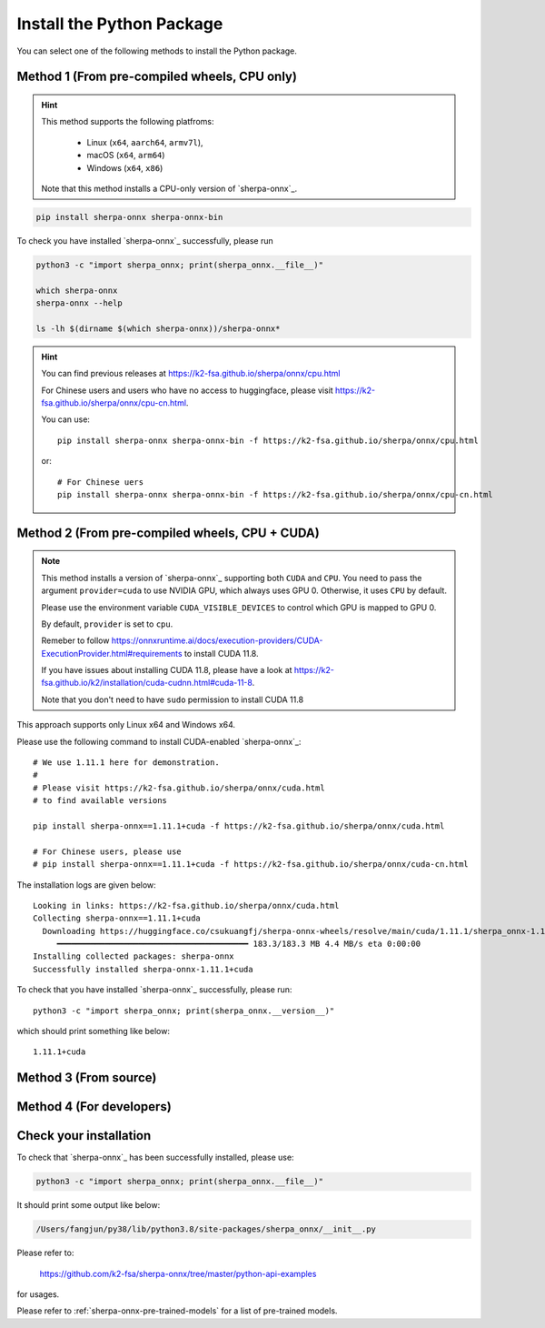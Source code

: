 .. _install_sherpa_onnx_python:

Install the Python Package
==========================

You can select one of the following methods to install the Python package.

Method 1 (From pre-compiled wheels, CPU only)
---------------------------------------------

.. hint::

  This method supports the following platfroms:

    - Linux (``x64``, ``aarch64``, ``armv7l``),
    - macOS (``x64``, ``arm64``)
    - Windows (``x64``, ``x86``)

  Note that this method installs a CPU-only version of `sherpa-onnx`_.

.. code-block:: bash

  pip install sherpa-onnx sherpa-onnx-bin

To check you have installed `sherpa-onnx`_ successfully, please run

.. code-block:: bash

  python3 -c "import sherpa_onnx; print(sherpa_onnx.__file__)"

  which sherpa-onnx
  sherpa-onnx --help

  ls -lh $(dirname $(which sherpa-onnx))/sherpa-onnx*

.. hint::

   You can find previous releases at
   `<https://k2-fsa.github.io/sherpa/onnx/cpu.html>`_

   For Chinese users and users who have no access to huggingface, please visit
   `<https://k2-fsa.github.io/sherpa/onnx/cpu-cn.html>`_.

   You can use::

    pip install sherpa-onnx sherpa-onnx-bin -f https://k2-fsa.github.io/sherpa/onnx/cpu.html

   or::

    # For Chinese uers
    pip install sherpa-onnx sherpa-onnx-bin -f https://k2-fsa.github.io/sherpa/onnx/cpu-cn.html

Method 2 (From pre-compiled wheels, CPU + CUDA)
------------------------------------------------

.. note::

   This method installs a version of `sherpa-onnx`_ supporting both ``CUDA``
   and ``CPU``. You need to pass the argument ``provider=cuda`` to use
   NVIDIA GPU, which always uses GPU 0. Otherwise, it uses ``CPU`` by default.

   Please use the environment variable ``CUDA_VISIBLE_DEVICES`` to control
   which GPU is mapped to GPU 0.

   By default, ``provider`` is set to ``cpu``.

   Remeber to follow `<https://onnxruntime.ai/docs/execution-providers/CUDA-ExecutionProvider.html#requirements>`_
   to install CUDA 11.8.

   If you have issues about installing CUDA 11.8, please have a look at
   `<https://k2-fsa.github.io/k2/installation/cuda-cudnn.html#cuda-11-8>`_.

   Note that you don't need to have ``sudo`` permission to install CUDA 11.8

This approach supports only Linux x64 and Windows x64.

Please use the following command to install CUDA-enabled `sherpa-onnx`_::

  # We use 1.11.1 here for demonstration.
  #
  # Please visit https://k2-fsa.github.io/sherpa/onnx/cuda.html
  # to find available versions

  pip install sherpa-onnx==1.11.1+cuda -f https://k2-fsa.github.io/sherpa/onnx/cuda.html

  # For Chinese users, please use
  # pip install sherpa-onnx==1.11.1+cuda -f https://k2-fsa.github.io/sherpa/onnx/cuda-cn.html

The installation logs are given below::

  Looking in links: https://k2-fsa.github.io/sherpa/onnx/cuda.html
  Collecting sherpa-onnx==1.11.1+cuda
    Downloading https://huggingface.co/csukuangfj/sherpa-onnx-wheels/resolve/main/cuda/1.11.1/sherpa_onnx-1.11.11%2Bcuda-cp310-cp310-linux_x86_64.whl (183.3 MB)
       ━━━━━━━━━━━━━━━━━━━━━━━━━━━━━━━━━━━━━━━━ 183.3/183.3 MB 4.4 MB/s eta 0:00:00
  Installing collected packages: sherpa-onnx
  Successfully installed sherpa-onnx-1.11.1+cuda

To check that you have installed `sherpa-onnx`_ successfully, please run::

  python3 -c "import sherpa_onnx; print(sherpa_onnx.__version__)"

which should print something like below::

  1.11.1+cuda



Method 3 (From source)
----------------------

.. tabs::

   .. tab:: CPU

      .. code-block:: bash

        git clone https://github.com/k2-fsa/sherpa-onnx
        cd sherpa-onnx
        python3 setup.py install

   .. tab:: Nvidia GPU (CUDA)

      .. code-block:: bash

        git clone https://github.com/k2-fsa/sherpa-onnx
        export SHERPA_ONNX_CMAKE_ARGS="-DSHERPA_ONNX_ENABLE_GPU=ON"
        cd sherpa-onnx
        python3 setup.py install

Method 4 (For developers)
-------------------------

.. tabs::

   .. tab:: CPU

    .. code-block:: bash

      git clone https://github.com/k2-fsa/sherpa-onnx
      cd sherpa-onnx
      mkdir build
      cd build

      cmake \
        -DSHERPA_ONNX_ENABLE_PYTHON=ON \
        -DBUILD_SHARED_LIBS=ON \
        -DSHERPA_ONNX_ENABLE_CHECK=OFF \
        -DSHERPA_ONNX_ENABLE_PORTAUDIO=OFF \
        -DSHERPA_ONNX_ENABLE_C_API=OFF \
        -DSHERPA_ONNX_ENABLE_WEBSOCKET=OFF \
        ..

      make -j
      export PYTHONPATH=$PWD/../sherpa-onnx/python/:$PWD/lib:$PYTHONPATH

   .. tab:: Nvidia GPU (CUDA)

      .. code-block:: bash

        git clone https://github.com/k2-fsa/sherpa-onnx
        cd sherpa-onnx
        mkdir build
        cd build

        cmake \
          -DSHERPA_ONNX_ENABLE_PYTHON=ON \
          -DBUILD_SHARED_LIBS=ON \
          -DSHERPA_ONNX_ENABLE_CHECK=OFF \
          -DSHERPA_ONNX_ENABLE_PORTAUDIO=OFF \
          -DSHERPA_ONNX_ENABLE_C_API=OFF \
          -DSHERPA_ONNX_ENABLE_WEBSOCKET=OFF \
          -DSHERPA_ONNX_ENABLE_GPU=ON \
          ..

        make -j
        export PYTHONPATH=$PWD/../sherpa-onnx/python/:$PWD/lib:$PYTHONPATH

      .. hint::

          You need to install CUDA toolkit. Otherwise, you would get
          errors at runtime.

          You can refer to `<https://k2-fsa.github.io/k2/installation/cuda-cudnn.html>`_
          to install CUDA toolkit.


Check your installation
-----------------------

To check that `sherpa-onnx`_ has been successfully installed, please use:

.. code-block:: bash

  python3 -c "import sherpa_onnx; print(sherpa_onnx.__file__)"

It should print some output like below:

.. code-block:: bash

  /Users/fangjun/py38/lib/python3.8/site-packages/sherpa_onnx/__init__.py

Please refer to:

  `<https://github.com/k2-fsa/sherpa-onnx/tree/master/python-api-examples>`_

for usages.

Please refer to :ref:`sherpa-onnx-pre-trained-models` for a list of pre-trained
models.

